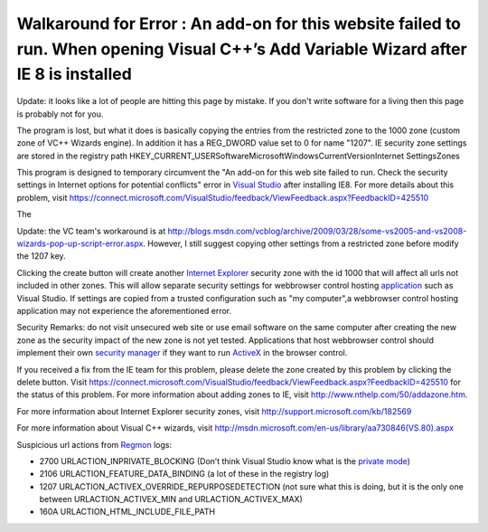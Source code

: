 .. meta::
   :description: Update: it looks like a lot of people are hitting this page by mistake. If you don’t write software for a living then this page is probably not for you.

Walkaround for Error : An add-on for this website failed to run. When opening Visual C++’s Add Variable Wizard after IE 8 is installed
======================================================================================================================================
.. post:: 24, Mar, 2009
   :tags: ActiveX,Internet Explorer,Internet Explorer 8,Microsoft Visual Studio,Regmon,Security Programming,Trident (layout engine),Visual C++
   :category: enmsdn,Microsoft,Visual Studio
   :author: me
   :nocomments:

Update: it looks like a lot of people are hitting this page by
mistake. If you don't write software for a living then this page is
probably not for you. 

The program is lost, but what it does is basically copying the entries from the restricted zone to the 1000 zone (custom zone of VC++ Wizards engine). In addition it has a REG_DWORD value set to 0 for name "1207". IE security zone settings are stored in the registry path 
HKEY_CURRENT_USER\Software\Microsoft\Windows\CurrentVersion\Internet
Settings\Zones\

This program is designed to temporary circumvent the "An add-on for
this web site failed to run. Check the security settings in Internet
options for potential conflicts" error in `Visual
Studio <http://www.microsoft.com/visualstudio>`__ after installing
IE8. For more details about this problem, visit
https://connect.microsoft.com/VisualStudio/feedback/ViewFeedback.aspx?FeedbackID=425510

The

Update: the VC team's workaround is at
http://blogs.msdn.com/vcblog/archive/2009/03/28/some-vs2005-and-vs2008-wizards-pop-up-script-error.aspx. 
However, I still suggest copying other settings from a restricted
zone before modify the 1207 key.

Clicking the create button will
create another `Internet
Explorer <http://en.wikipedia.org/wiki/Internet_Explorer>`__ security
zone with the id 1000 that will affect all urls not included in other
zones. This will allow separate security settings for webbrowser
control hosting
`application <http://en.wikipedia.org/wiki/Application_software>`__
such as Visual Studio. If settings are copied from a trusted
configuration such as "my computer",a webbrowser control hosting
application may not experience the aforementioned error. 

Security
Remarks: do not visit unsecured web site or use email software on the
same computer after creating the new zone as the security impact of
the new zone is not yet tested. Applications that host webbrowser
control should implement their own `security
manager <http://msdn.microsoft.com/en-us/library/ms537182(VS.85).aspx>`__
if they want to run
`ActiveX <http://en.wikipedia.org/wiki/ActiveX>`__ in the browser
control. 

If you received a fix from the IE team for this problem,
please delete the zone created by this problem by clicking the delete
button. Visit
https://connect.microsoft.com/VisualStudio/feedback/ViewFeedback.aspx?FeedbackID=425510
for the status of this problem. For more information about adding
zones to IE, visit http://www.nthelp.com/50/addazone.htm.

For more
information about Internet Explorer security zones, visit
http://support.microsoft.com/kb/182569 

For more information about
Visual C++ wizards, visit
http://msdn.microsoft.com/en-us/library/aa730846(VS.80).aspx

Suspicious url actions from
`Regmon <http://en.wikipedia.org/wiki/RegMon>`__ logs:

- 2700 URLACTION_INPRIVATE_BLOCKING (Don’t think Visual Studio know
  what is the `private
  mode <http://en.wikipedia.org/wiki/Privacy_mode>`__)
- 2106 URLACTION_FEATURE_DATA_BINDING (a lot of these in the registry
  log)
- 1207 URLACTION_ACTIVEX_OVERRIDE_REPURPOSEDETECTION (not sure what
  this is doing, but it is the only one between URLACTION_ACTIVEX_MIN
  and URLACTION_ACTIVEX_MAX)
- 160A URLACTION_HTML_INCLUDE_FILE_PATH

